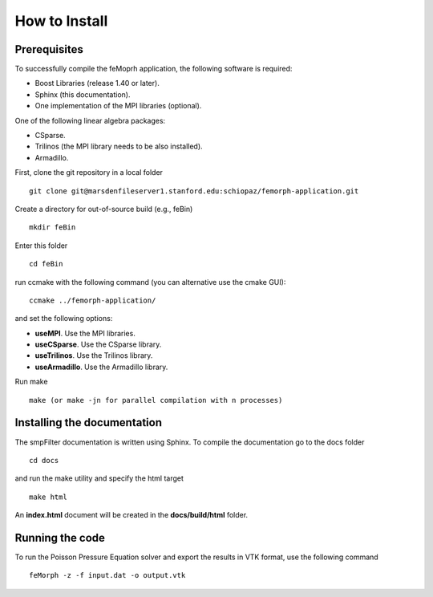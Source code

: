 How to Install
==============

Prerequisites
^^^^^^^^^^^^^

To successfully compile the feMoprh application, the following software is required:

* Boost Libraries (release 1.40 or later).
* Sphinx (this documentation).
* One implementation of the MPI libraries (optional).

One of the following linear algebra packages:

* CSparse.
* Trilinos (the MPI library needs to be also installed).
* Armadillo.

First, clone the git repository in a local folder ::

  git clone git@marsdenfileserver1.stanford.edu:schiopaz/femorph-application.git

Create a directory for out-of-source build (e.g., feBin) ::

  mkdir feBin

Enter this folder ::

  cd feBin

run ccmake with the following command (you can alternative use the cmake GUI): ::

  ccmake ../femorph-application/

and set the following options:

* **useMPI**. Use the MPI libraries.
* **useCSparse**. Use the CSparse library.
* **useTrilinos**. Use the Trilinos library.
* **useArmadillo**. Use the Armadillo library.

Run make ::

  make (or make -jn for parallel compilation with n processes)

Installing the documentation
^^^^^^^^^^^^^^^^^^^^^^^^^^^^

The smpFilter documentation is written using Sphinx. To compile the documentation go to the docs folder ::

  cd docs

and run the make utility and specify the html target ::

  make html

An **index.html** document will be created in the **docs/build/html** folder.

Running the code
^^^^^^^^^^^^^^^^

To run the Poisson Pressure Equation solver and export the results in VTK format, use the following command ::

  feMorph -z -f input.dat -o output.vtk

